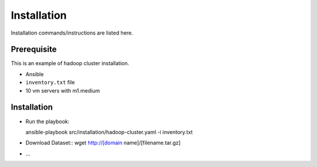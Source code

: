 Installation
===============================================================================

Installation commands/instructions are listed here.

Prerequisite
-------------------------------------------------------------------------------

This is an example of hadoop cluster installation.

* Ansible
* ``inventory.txt`` file
* 10 vm servers with m1.medium

Installation
-------------------------------------------------------------------------------

* Run the playbook::

  ansible-playbook src/installation/hadoop-cluster.yaml -i inventory.txt

* Download Dataset::
  wget http://[domain name]/[filename.tar.gz]

* ...
